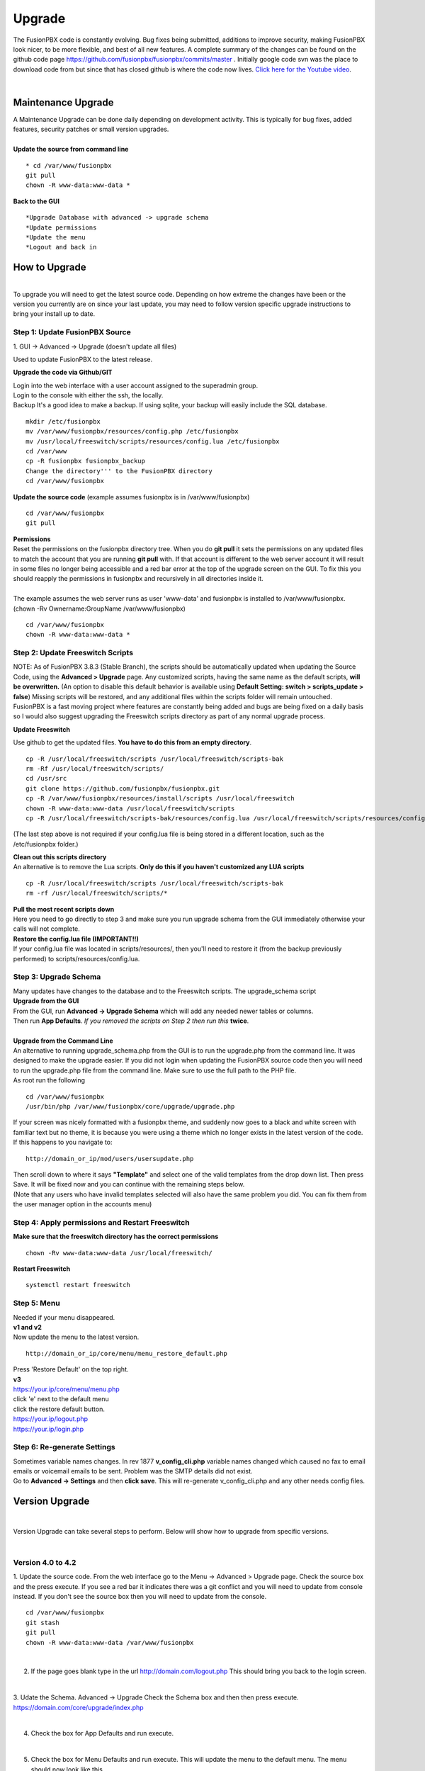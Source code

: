 **********
Upgrade
**********


The FusionPBX code is constantly evolving. Bug fixes being submitted, additions to improve security, making FusionPBX look nicer, to be more flexible, and best of all new features. A complete summary of the changes can be found on the github code page https://github.com/fusionpbx/fusionpbx/commits/master .  Initially google code svn was the place to download code from but since that has closed github is where the code now lives.  `Click here for the Youtube video <https://youtu.be/QUB3u9pZ7ks>`_.

|

Maintenance Upgrade
####################


| A Maintenance Upgrade can be done daily depending on development activity.  This is typically for bug fixes, added features, security patches or small version upgrades.


.. image:: ../_static/images/fusionpbx_upgrade.jpg
        :scale: 85%

|

| **Update the source from command line**

::

 * cd /var/www/fusionpbx 
 git pull
 chown -R www-data:www-data *


| **Back to the GUI**

::

 *Upgrade Database with advanced -> upgrade schema
 *Update permissions
 *Update the menu
 *Logout and back in


How to Upgrade
##############

.. image:: ../_static/images/fusionpbx_upgrade_green.jpg
        :scale: 100%

|

| To upgrade you will need to get the latest source code. Depending on how extreme the changes have been or the version you currently are on since your last update, you may need to follow version specific upgrade instructions to bring your install up to date.


**Step 1: Update FusionPBX Source**
^^^^^^^^^^^^^^^^^^^^^^^^^^^^^^^^^^^

| 1. GUI -> Advanced -> Upgrade (doesn't update all files)

Used to update FusionPBX to the latest release.

**Upgrade the code via Github/GIT**

| Login into the web interface with a user account assigned to the superadmin group.
| Login to the console with either the ssh, the locally.
| Backup It's a good idea to make a backup. If using sqlite, your backup will easily include the SQL database.
 
::

 mkdir /etc/fusionpbx
 mv /var/www/fusionpbx/resources/config.php /etc/fusionpbx
 mv /usr/local/freeswitch/scripts/resources/config.lua /etc/fusionpbx
 cd /var/www
 cp -R fusionpbx fusionpbx_backup
 Change the directory''' to the FusionPBX directory
 cd /var/www/fusionpbx

**Update the source code** (example assumes fusionpbx is in /var/www/fusionpbx)
 
::

 cd /var/www/fusionpbx
 git pull
 
| **Permissions**
| Reset the permissions on the fusionpbx directory tree. When you do **git pull** it sets the permissions on any updated files to match the account that you are running **git pull** with. If that account is different to the web server account it will result in some files no longer being accessible and a red bar error at the top of the upgrade screen on the GUI.  To fix this you should reapply the permissions in fusionpbx and recursively in all directories inside it.
|
| The example assumes the web server runs as user 'www-data' and fusionpbx is installed to /var/www/fusionpbx. (chown -Rv Ownername:GroupName /var/www/fusionpbx)

::

 cd /var/www/fusionpbx
 chown -R www-data:www-data *


**Step 2: Update Freeswitch Scripts**
^^^^^^^^^^^^^^^^^^^^^^^^^^^^^^^^^^^^^^

| NOTE: As of FusionPBX 3.8.3 (Stable Branch), the scripts should be automatically updated when updating the Source Code, using the **Advanced > Upgrade** page. Any customized scripts, having the same name as the default scripts, **will be overwritten.** (An option to disable this default behavior is available using **Default Setting: switch > scripts_update > false**) Missing scripts will be restored, and any additional files within the scripts folder will remain untouched.


| FusionPBX is a fast moving project where features are constantly being added and bugs are being fixed on a daily basis so I would also suggest upgrading the Freeswitch scripts directory as part of any normal upgrade process.

**Update Freeswitch** 

| Use github to get the updated files. **You have to do this from an empty directory**.
 
::

 cp -R /usr/local/freeswitch/scripts /usr/local/freeswitch/scripts-bak
 rm -Rf /usr/local/freeswitch/scripts/
 cd /usr/src
 git clone https://github.com/fusionpbx/fusionpbx.git
 cp -R /var/www/fusionpbx/resources/install/scripts /usr/local/freeswitch
 chown -R www-data:www-data /usr/local/freeswitch/scripts
 cp -R /usr/local/freeswitch/scripts-bak/resources/config.lua /usr/local/freeswitch/scripts/resources/config.lua

(The last step above is not required if your config.lua file is being stored in a different location, such as the /etc/fusionpbx folder.)

| **Clean out this scripts directory**
| An alternative is to remove the Lua scripts. **Only do this if you haven't customized any LUA scripts**

::

 cp -R /usr/local/freeswitch/scripts /usr/local/freeswitch/scripts-bak
 rm -rf /usr/local/freeswitch/scripts/*


| **Pull the most recent scripts down**

| Here you need to go directly to step 3 and make sure you run upgrade schema from the GUI immediately otherwise your calls will not complete.

| **Restore the config.lua file (IMPORTANT!!)**

| If your config.lua file was located in scripts/resources/, then you'll need to restore it (from the backup previously performed) to scripts/resources/config.lua.

**Step 3: Upgrade Schema**
^^^^^^^^^^^^^^^^^^^^^^^^^^^^^

| Many updates have changes to the database and to the Freeswitch scripts. The upgrade_schema script 

| **Upgrade from the GUI** 

| From the GUI, run **Advanced -> Upgrade Schema** which will add any needed newer tables or columns.
| Then run **App Defaults**. *If you removed the scripts on Step 2 then run this* **twice**.

.. image:: ../_static/images/fusionpbx_upgrade_schema_data_types.jpg
        :scale: 85%

|

| **Upgrade from the Command Line**
| An alternative to running upgrade_schema.php from the GUI is to run the upgrade.php from the command line. It was designed to make the upgrade easier. If you did not login when updating the FusionPBX source code then you will need to run the upgrade.php file from the command line. Make sure to use the full path to the PHP file.

| As root run the following
 
::
 
 cd /var/www/fusionpbx
 /usr/bin/php /var/www/fusionpbx/core/upgrade/upgrade.php

| If your screen was nicely formatted with a fusionpbx theme, and suddenly now goes to a black and white screen with familiar text but no theme, it is because you were using a theme which no longer exists in the latest version of the code.  If this happens to you navigate to:

::

 http://domain_or_ip/mod/users/usersupdate.php
 
| Then scroll down to where it says **"Template"** and select one of the valid templates from the drop down list.  Then press Save.  It will be fixed now and you can continue with the remaining steps below.
| (Note that any users who have invalid templates selected will also have the same problem you did. You can fix them from the user manager option in the accounts menu)

**Step 4: Apply permissions and Restart Freeswitch**
^^^^^^^^^^^^^^^^^^^^^^^^^^^^^^^^^^^^^^^^^^^^^^^^^^^^^

| **Make sure that the freeswitch directory has the correct permissions**

::

 chown -Rv www-data:www-data /usr/local/freeswitch/

| **Restart Freeswitch**

::

 systemctl restart freeswitch

**Step 5: Menu**
^^^^^^^^^^^^^^^^^

| Needed if your menu disappeared.
| **v1 and v2**
| Now update the menu to the latest version.

::

 http://domain_or_ip/core/menu/menu_restore_default.php


| Press 'Restore Default' on the top right.
| **v3**
| https://your.ip/core/menu/menu.php
| click 'e' next to the default menu
| click the restore default button.
| https://your.ip/logout.php
| https://your.ip/login.php

**Step 6: Re-generate Settings**
^^^^^^^^^^^^^^^^^^^^^^^^^^^^^^^^

| Sometimes variable names changes. In rev 1877 **v_config_cli.php** variable names changed which caused no fax to email emails or voicemail emails to be sent. Problem was the SMTP details did not exist.

| Go to **Advanced -> Settings** and then **click save**. This will re-generate v_config_cli.php and any other needs config files.




Version Upgrade
################

|

Version Upgrade can take several steps to perform. Below will show how to upgrade from specific versions.

|

Version 4.0 to 4.2
^^^^^^^^^^^^^^^^^^

1. Update the source code. 
From the web interface go to the Menu -> Advanced > Upgrade page. Check the source box and the press execute. If you see a red bar it indicates there was a git conflict and you will need to update from console instead. If you don't see the source box then you will need to update from the console.

::

 cd /var/www/fusionpbx
 git stash
 git pull
 chown -R www-data:www-data /var/www/fusionpbx

|

2. If the page goes blank type in the url http://domain.com/logout.php  This should bring you back to the login screen.  

|

3. Udate the Schema. Advanced -> Upgrade Check the Schema box and then then press execute.
https://domain.com/core/upgrade/index.php

|

4. Check the box for App Defaults and run execute.

|

5. Check the box for Menu Defaults and run execute. This will update the menu to the default menu. The menu should now look like this.

|

.. image:: ../_static/images/fusionpbx_new_menu.jpg
        :scale: 85%

|      

6. Check the box for Permission Defaults and run execute. Permissions are store in a session to get new permissions logout and back in.

|

7. Goto Dialplan > Dialplan Manager and delete "local_extension".  Then goto Advanced > Upgrade and only check box App Defaults and click execute. This will regenerate the new local_extension version.

|

8. Go to Applications > Conference profiles. Edit each profile and replace $${hold_music} with local_stream://default

|

9. Goto Advanced > Variables hold_music. Make sure it's value is set as local_stream://default

::

 Check Applications > Music On Hold to see if music is listed properly.
 You should see in red default for the category and the kHz sub categories should be in blue.
 If not, do the following
 
 * Edit (Pencil icon on the right) the Category names to reflect default for 8, 16, 32, and 48kHz.
 * After you click the pencil icon choose at the bottom the domain for the rates and click save.
 * If the category is blank, you may have missed running Advanced > check box app defaults > execute or you may not have renamed autoload_configs/local_stream.conf.xml file to local_stream.conf.
 * For custom music on hold check the path for the domain name and set select for the domain name to match the domain used in the path.

|

10. Remove .xml from the end of the following file names

::

 **Before**
 autoload_configs/callcenter.conf.xml
 autoload_configs/conference.conf.xml
 autoload_configs/local_stream.conf.xml

|

::

 **After**
 autoload_configs/callcenter.conf
 autoload_configs/conference.conf
 autoload_configs/local_stream.conf

|

11. Edit autoload_configs/lua.conf.xml adding "languages". Restart of FreeSWITCH is required.

::

 <param name="xml-handler-bindings" value="configuration,dialplan,directory,languages"/>

|

12. Update Time Conditions (Bug Fix)
 
 ::
 
 Goto Advanced > Upgrades page.  Check box Update Source, execute. 
 Goto Advanced > Default settings > Category > delete the category: time condition presets.
 Goto Advanced > Upgrade >  check box App Defaults, execute.
 Goto Advanced > Default settings. Click "Reload" at the top right. (This will get the new presets)

 ::
 
 Next steps are for existing Time Conditions
 Goto Apps > Time Conditions and edit the time conditions remove all holidays and hit save.
 Select the holidays over again.

|

 .. note::

|

  Many of the provisioning templates were updated.  If you use custom provisioning templates you should consider updating them with the new versions. 


Version 3.8 to 4.0
^^^^^^^^^^^^^^^^^^

|

Remove the comments from the script-directory in **/usr/local/freeswitch/conf/autoload_configs/lua.conf.xml**

If using the FreesWITCH package then remove $${base_dir} and set the full path to the scripts directory. 

|

::
 
 before:  <!--<param name="script-directory" value="$${base_dir}/scripts/?.lua"/>-->
   
 after:   <param name="script-directory" value="/usr/local/freeswitch/scripts/?.lua"/>

Rebooting FreeSWITCH is required for this to take effect.

|

Version 3.6 to 3.8
^^^^^^^^^^^^^^^^^^


| **Note: Upgrading can get very complex. If the production system is critical or you are intimidated from these upgrade instructions you may want FusionPBX paid support at http://www.fusionpbx.com/support.php**

| A standard 'upgrade' procedure should always be followed:
| (1. Make a Backup!, 2. Advanced > Upgrade steps, 3. Update switch scripts, 4. Restart FreeSWITCH).

Beyond the standard upgrade procedure just described, the following will also need to be performed:

::

 uncomment: <param name="script-directory" value="$${base_dir}/scripts/?.lua"/>
 in: /usr/local/freeswitch/conf/autoload_configs/lua.conf.xml 

|

| * Rebuild all time conditions. 
| * After you edit a particular time condition, click the Dialplan button on the top right to see what was there originally. 
| * Delete the following dialplans from each domain then run Advanced -> Upgrade -> App Defaults. If using XML handler for the dialplan flush memcache. If using dialplans XML on the file system resave one of the dialplans to have FusionPBX rewrite the XML files. 
| * user_exists - call_timeout variable was added
| * extension-intercom - It has been renamed to 'page-extension'
| * eavesdrop - Change '*'88[ext] to '*'33[ext] so that it doesn't conflict with page-extension at '*'8[ext] 
| * user_status - Has been renamed to 'agent_status'
| * page - Dialplan has been simplified.
| * valet_park_out - Changed regex variable from $1 to $2
| * local_extension - failure handler was added to support call forward on busy and no answer
| * If using call center feature code '*'22 edit each agent and add an agent id and password (pin number)
| * Delete any dialplan with the 'features' context. These have been moved into the dialplan domain contexts.
| * If using App -> XMPP, Content Manager, or Schema they have been moved dev -> branches -> apps directory need to pull files from there if you want to use any of them.
| * For single tenant systems 'default' context is no longer used by default. 
| * Easiest way to update your system is go to Advanced -> Domains and edit your domain.
| * Copy your current domain name then change the name to default then save the change.
| * Now edit the domain name again and paste your original domain name or IP address whatever the domain originally was and save the changes
| * Go to accounts extensions and save one extension. (not needed if using the XML handler)
| * Go to Dialplan Manager and save one of the dialplans. (not needed if using the XML handler)
| * FAX ( may require adjusting the paths and web server user account to match your server 'www-data' is used in this example)
| * Delete all previous FAX dialplans
| * Resave each fax server in the GUI.
| * cd /var/www/fusionpbx/app/fax
| * wget https://github.com/fusionpbx/fusionpbx-scripts/tree/master/upgrade/fax_import.php
| * chown -R www-data:www-data fax_import.php
| * Login into the GUI and use this path in your browser http://<domain-or-ip>/app/fax/fax_import.php
| * rm /var/www/fusionpbx/app/fax/fax_import.php
| * Groups and Permissions
| If you go to Advanced Group Manager -> And you see what looks like duplicates of user, admin and superadmin groups then you need do the following instructions.

|

| Remove permissions associated with all domain groups with names that match default global groups...

| Use the **Advanced -> SQL Query tool** to do the following.

::

 delete from v_group_permissions where domain_uuid is not null
    and (
        group_name = 'user'
        or group_name = 'admin'
        or group_name = 'superadmin'
        or group_name = 'agent'
        or group_name = 'public'
    )

 Remove all domain groups having the same names as the default global groups
 (retains any custom domain groups)...

    delete from v_groups where
    domain_uuid is not null
    and (
        group_name = 'user'
        or group_name = 'admin'
        or group_name = 'superadmin'
        or group_name = 'agent'
        or group_name = 'public'
    )

 Empty the group_uuid field for any group user with a group_name value having
 the same name as the default global groups (retains user assignments to custom domain groups)...

    update v_group_users set group_uuid = null where
    group_name = 'user'
    or group_name = 'admin'
    or group_name = 'superadmin'
    or group_name = 'agent'
    or group_name = 'public'
 
|
| For group users with a null group_uuid, insert the group_uuid of the global group that matches the group_name value...
| Run this code from **Advanced -> Command -> PHP Command.**

::

 $sql = "select group_user_uuid, group_name ";
    $sql .= "from v_group_users where group_uuid is null";
    $prep_statement = $db->prepare(check_sql($sql));
    $prep_statement->execute();
    $result = $prep_statement->fetchAll(PDO::FETCH_NAMED);
    $result_count = count($result);
    unset($prep_statement);
    if ($result_count > 0) {
        foreach($result as $field) {
            //note group user uuid
                $group_user_uuid = $field['group_user_uuid'];
                $group_name = $field['group_name'];
            //get global group uuid
                $sql = "select group_uuid from v_groups ";
                $sql .= "where domain_uuid is null ";
                $sql .= "and group_name = '".$group_name."' ";
                $prep_statement = $db->prepare($sql);
                $prep_statement->execute();
                $sub_result = $prep_statement->fetch(PDO::FETCH_ASSOC);
                $sub_result_count = count($sub_result);
                unset ($prep_statement);
            //set group uuid
                if ($sub_result_count > 0) {
                    $sql = "update v_group_users ";
                    $sql .= "set group_uuid = '".$sub_result['group_uuid']."' ";
                    $sql .= "where group_user_uuid = '".$group_user_uuid."' ";
                    $count = $db->exec(check_sql($sql));
                    unset($sql);
                }
        }
    }

|
| **Apps menu disappeared**

| If your apps menu disappeared check that it wasn't set to protected in the menu manager.
| **(advanced -> menu manager)**. If protected is true, it won't show up.

 
Version 3.5 to 3.6
^^^^^^^^^^^^^^^^^^

|
| When running **Upgrade -> Schema**
| If you see **ALTER TABLE v_xml_cdr ADD json json;** every time you run the upgrade schema then you likely have an old version of Postgres. To fix this either upgrade to the latest Postgres server or run the following **SQL statement from advanced -> sql query.**

::

 ALTER TABLE v_xml_cdr ADD json text;


| See https://github.com/fusionpbx/fusionpbx/issues/655 for more details.
|

| **Potential issue with call recording after upgrading/switch to latest 3.6 stable.**

| After upgrading to 3.6 stable from 3.5 dev I noticed that calls were no longer being recorded. This was due to the file extension being missing from the recording path. If this is happening to you it is an easy fix.

| Go to Advanced -> variables -> category default and add the variable record_ext and set it to either wav or mp3. Choosing mp3 depends upon whether or not you have mod_shout installed and enabled.

Version 3.4 to 3.5
^^^^^^^^^^^^^^^^^^

|
| Gateways now use the gateway_uuid as the name that is used when interacting with FreeSWITCH. This script is needed to help change the gateway names used in the outbound routes. You may need to remove the old gateway file names from the conf/sip_profiles/external directory.

::

 cd /var/www/fusionpbx
 wget http://fusionpbx.googlecode.com/svn/branches/dev/scripts/upgrade/gateway_uuid.php
 http://x.x.x.x/gateway_uuid.php
 rm gateway_uuid.php

| * Go To **Advanced -> Default Settings -> Switch Category -> Sub category gateways change to sip_profiles**

| **Permissions Issues** - (access denied errors)
| Due to changes which improve consistency throughout the product, some Users have had problem with superadmin receiving "access denied" errors after the upgrade.   

|

| * Go To **Advanced -> Group Manager**
| * On **superadmin** click **Permissions** and then **Restore Default**

|

| You may need to execute this operation for each group.

| **Default Settings**'
| In the **switch category change gateways to sip_profiles**

|

Version 3.3 to 3.4
^^^^^^^^^^^^^^^^^^

|

| Update the source as described on this page, menu manager **restore default**, group manager edit a group **restore default**, advanced -> upgrade schema.

|

| FusionPBX 3.4 hunt groups have been deprecated. Use the following script run it only one time to move existing hunt groups to ring groups.

::

 cd /var/www/fusionpbx
 wget https://github.com/fusionpbx/fusionpbx-scripts/tree/master/upgrade/hunt_group_export.php
 http://x.x.x.x/hunt_group_export.php
 rm -r hunt_group_export.php

|

| Ring groups were expanded to add ability to call external numbers and match other missing hunt group features. A new table was created to accomodate this.

::

 cd /var/www/fusionpbx
 wget https://github.com/fusionpbx/fusionpbx-scripts/tree/master/upgrade/ring_group_extensions.php
 http://x.x.x.x/ring_group_extensions.php
 rm ring_group_extensions.php

|

Version 3.2 to 3.3
^^^^^^^^^^^^^^^^^^

|
| FreeSWITCH changed the syntax to connect to the database so numerous LUA scripts had to be updated. If you customized any of the lua scripts make a backup of the FreeSWITCH scripts directory. Then remove the contents of the **freeswitch/scripts directory** and then run **advanced -> upgrade schema** (which will detect the missing scripts and replace them).
|

Version 3.1.4 to 3.2
^^^^^^^^^^^^^^^^^^^^

|
| Ubuntu/Debian

::

 cd /var/www/fusionpbx
 git pull
 Advanced -> Upgrade Schema

| **Menu**

| If you cant see the menu after upgrading try the following in your browser replace x.x.x.x with your ip or domain name.
 
::

 x.x.x.x/core/menu/menu.php
 Edit the menu make sure the language is set to en-us.
 Press **Restore Default**

| **Default settings**

::

 x.x.x.x/core/default_settings/default_settings.php
 category: language 
 type: code 
 value: en-us

| **Email**

Migrating email to the new FusionPBX native voicemail.

::

 wget https://github.com/fusionpbx/fusionpbx-scripts/tree/master/upgrade/voicemail_export.php


| Run from the browser it will take the voicemail data from the FreeSWITCH database and copy the information into the FusionPBX database.

::

 http://x.x.x.x/voicemail_export.php

Remove the export file

::

 rm voicemail_export.php


| **Call Forward / Follow Me**

| No longer using hunt groups. So the backend has changed so keep in mind that you need to reset call forward and follow me settings. They are still listed in **app -> hunt groups**. After updating the info in call forward, follow me you should delete the hunt group.
|

Version 2 to 3.0
^^^^^^^^^^^^^^^^

|
| LESS than or EQUAL to revision 1877, use the migration tool. https://github.com/fusionpbx/fusionpbx-scripts/tree/master/upgrade
| If greater than revision 1877, use latest. 

::

| When upgrading from previous versions, you may encounter the following issues:

| **Changes to your dial plan or extensions don't take effect**
| * Go to the **Advanced -> Default Settings** page
| * Remove **"/default"** from the end of your dialplan and extensions directories

|

| **Missing menus**
| * Go to hxxps://yourdomain.com/core/menu/menu.php
| * Click the edit (e) button beside default
| * Click the Restore Default button
| * Check that all the entries in the list are accessible by the appropriate groups

| **Emails not being sent for voicemail or fax**
| * Double check the SMTP settings on the System -> Settings page
| * Save it, even if you haven't changed anything

Release Revisions

* r0001 is 1.0 release - 6 Nov 2009
* r2523 is 3.0 release - 3 May 2012
* r2585 is 3.0.4 release - 24 May 2012
* r2757 is 3.1 release - 18 Aug 2012
* r2777 is 3.1.1 release - 26 Aug 2012
* r2827 is 3.1.2 release - 12 Sep 2012
* r2897 is 3.1.3 release - 26 Sep 2012
* r2907 is 3.1.4 release - 27 Sep 2012
* r3694 is 3.2 release - 19 Jan 2013
* r3978 is 3.3 release - 1 May 2013
* r4605 is 3.4 release - 28 Sep 2013
* r6747 is 3.6.1 release - 22 Aug 2014
* r8481 is 3.8.3 release - 11 May 2014
* r793d386 is 4.0 release - Aug 2015
* r4fdb6e9 is 4.1 release - Dec 2015
* rxxxxxxx is 4.2 release - xxx 2016

|

SQLite
^^^^^^

SQLite is the FreeSWITCH default. Databases are located in the freeswitch/db directory.

ODBC
^^^^^

http://wiki.freeswitch.org/wiki/ODBC

Postgres
^^^^^^^^^

Postgres native support will be in FreeSWITCH 1.2.4 but has been available in the Main GIT branch.

Dependencies
^^^^^^^^^^^^^

libpq and the associated dev packages are required

Configure
^^^^^^^^^^

To enable PostgresSQL as a native client in FreeSWITCH you must enable it during the build when running configure.
** ./configure --enable-core-pgsql-support **

switch.conf.xml
^^^^^^^^^^^^^^^^^

Under the Settings area insert the following line

 <param name="core-db-dsn" value="pgsql;hostaddr=127.0.0.1 dbname=freeswitch user=freeswitch password='' options='-c client_min_messages=NOTICE' application_name='freeswitch'" />

Additional Information
^^^^^^^^^^^^^^^^^^^^^^^^

http://wiki.freeswitch.org/wiki/PostgreSQL_in_the_core

